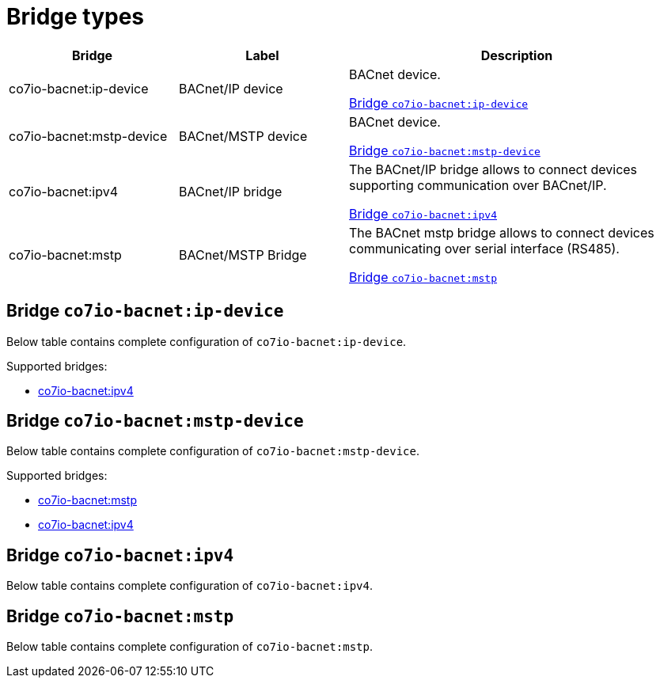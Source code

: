 
= Bridge types

[width="100%",cols="1,1,2"]
|===
|Bridge | Label ^|Description

| co7io-bacnet:ip-device
| BACnet/IP device
| BACnet device.

<<co7io-bacnet:ip-device>>

| co7io-bacnet:mstp-device
| BACnet/MSTP device
| BACnet device.

<<co7io-bacnet:mstp-device>>

| co7io-bacnet:ipv4
| BACnet/IP bridge
| The BACnet/IP bridge allows to connect devices supporting communication over BACnet/IP.

<<co7io-bacnet:ipv4>>

| co7io-bacnet:mstp
| BACnet/MSTP Bridge
| The BACnet mstp bridge allows to connect devices communicating over serial interface (RS485).

<<co7io-bacnet:mstp>>

|===


[[co7io-bacnet:ip-device]]
== Bridge `co7io-bacnet:ip-device`

Below table contains complete configuration of `co7io-bacnet:ip-device`.

Supported bridges:

* xref:./bridge-types.adoc#co7io-bacnet:ipv4[co7io-bacnet:ipv4]






[[co7io-bacnet:mstp-device]]
== Bridge `co7io-bacnet:mstp-device`

Below table contains complete configuration of `co7io-bacnet:mstp-device`.

Supported bridges:

* xref:./bridge-types.adoc#co7io-bacnet:mstp[co7io-bacnet:mstp]

* xref:./bridge-types.adoc#co7io-bacnet:ipv4[co7io-bacnet:ipv4]






[[co7io-bacnet:ipv4]]
== Bridge `co7io-bacnet:ipv4`

Below table contains complete configuration of `co7io-bacnet:ipv4`.





[[co7io-bacnet:mstp]]
== Bridge `co7io-bacnet:mstp`

Below table contains complete configuration of `co7io-bacnet:mstp`.






